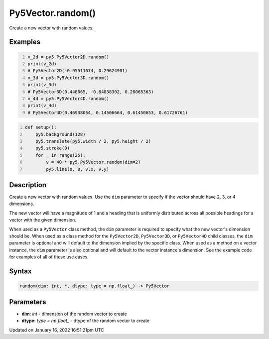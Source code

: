 Py5Vector.random()
==================

Create a new vector with random values.

Examples
--------

.. raw:: html

    <div class="example-table">

.. raw:: html

    <div class="example-row"><div class="example-cell-image">

.. raw:: html

    </div><div class="example-cell-code">

.. code:: python
    :number-lines:

    v_2d = py5.Py5Vector2D.random()
    print(v_2d)
    # Py5Vector2D(-0.95511074, 0.29624901)
    v_3d = py5.Py5Vector3D.random()
    print(v_3d)
    # Py5Vector3D(0.448865, -0.84838302, 0.28065363)
    v_4d = py5.Py5Vector4D.random()
    print(v_4d)
    # Py5Vector4D(0.46938054, 0.14506664, 0.61450653, 0.61726761)

.. raw:: html

    </div></div>

.. raw:: html

    <div class="example-row"><div class="example-cell-image">

.. image:: /images/reference/Py5Vector_random_0.png
    :alt: example picture for random()

.. raw:: html

    </div><div class="example-cell-code">

.. code:: python
    :number-lines:

    def setup():
        py5.background(128)
        py5.translate(py5.width / 2, py5.height / 2)
        py5.stroke(0)
        for _ in range(25):
            v = 40 * py5.Py5Vector.random(dim=2)
            py5.line(0, 0, v.x, v.y)

.. raw:: html

    </div></div>

.. raw:: html

    </div>

Description
-----------

Create a new vector with random values. Use the ``dim`` parameter to specify if the vector should have 2, 3, or 4 dimensions.

The new vector will have a magnitude of 1 and a heading that is uniformly distributed across all possible headings for a vector with the given dimension.

When used as a ``Py5Vector`` class method, the ``dim`` parameter is required to specify what the new vector's dimension should be. When used as a class method for the ``Py5Vector2D``, ``Py5Vector3D``, or ``Py5Vector4D`` child classes, the ``dim`` parameter is optional and will default to the dimension implied by the specific class. When used as a method on a vector instance, the ``dim`` parameter is also optional and will default to the vector instance's dimension. See the example code for examples of all of these use cases.

Syntax
------

.. code:: python

    random(dim: int, *, dtype: type = np.float_) -> Py5Vector

Parameters
----------

* **dim**: `int` - dimension of the random vector to create
* **dtype**: `type = np.float_` - dtype of the random vector to create


Updated on January 16, 2022 16:51:21pm UTC

